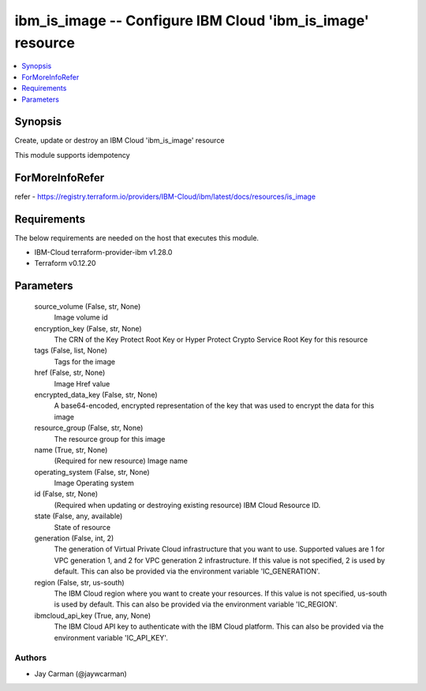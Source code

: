
ibm_is_image -- Configure IBM Cloud 'ibm_is_image' resource
===========================================================

.. contents::
   :local:
   :depth: 1


Synopsis
--------

Create, update or destroy an IBM Cloud 'ibm_is_image' resource

This module supports idempotency


ForMoreInfoRefer
----------------
refer - https://registry.terraform.io/providers/IBM-Cloud/ibm/latest/docs/resources/is_image

Requirements
------------
The below requirements are needed on the host that executes this module.

- IBM-Cloud terraform-provider-ibm v1.28.0
- Terraform v0.12.20



Parameters
----------

  source_volume (False, str, None)
    Image volume id


  encryption_key (False, str, None)
    The CRN of the Key Protect Root Key or Hyper Protect Crypto Service Root Key for this resource


  tags (False, list, None)
    Tags for the image


  href (False, str, None)
    Image Href value


  encrypted_data_key (False, str, None)
    A base64-encoded, encrypted representation of the key that was used to encrypt the data for this image


  resource_group (False, str, None)
    The resource group for this image


  name (True, str, None)
    (Required for new resource) Image name


  operating_system (False, str, None)
    Image Operating system


  id (False, str, None)
    (Required when updating or destroying existing resource) IBM Cloud Resource ID.


  state (False, any, available)
    State of resource


  generation (False, int, 2)
    The generation of Virtual Private Cloud infrastructure that you want to use. Supported values are 1 for VPC generation 1, and 2 for VPC generation 2 infrastructure. If this value is not specified, 2 is used by default. This can also be provided via the environment variable 'IC_GENERATION'.


  region (False, str, us-south)
    The IBM Cloud region where you want to create your resources. If this value is not specified, us-south is used by default. This can also be provided via the environment variable 'IC_REGION'.


  ibmcloud_api_key (True, any, None)
    The IBM Cloud API key to authenticate with the IBM Cloud platform. This can also be provided via the environment variable 'IC_API_KEY'.













Authors
~~~~~~~

- Jay Carman (@jaywcarman)

